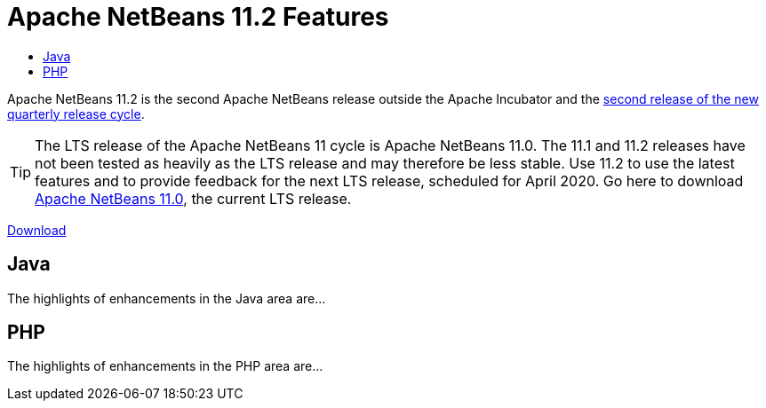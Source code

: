 
////
     Licensed to the Apache Software Foundation (ASF) under one
     or more contributor license agreements.  See the NOTICE file
     distributed with this work for additional information
     regarding copyright ownership.  The ASF licenses this file
     to you under the Apache License, Version 2.0 (the
     "License"); you may not use this file except in compliance
     with the License.  You may obtain a copy of the License at

       http://www.apache.org/licenses/LICENSE-2.0

     Unless required by applicable law or agreed to in writing,
     software distributed under the License is distributed on an
     "AS IS" BASIS, WITHOUT WARRANTIES OR CONDITIONS OF ANY
     KIND, either express or implied.  See the License for the
     specific language governing permissions and limitations
     under the License.
////
= Apache NetBeans 11.2 Features
:jbake-type: page-noaside
:jbake-tags: 11.2 features
:jbake-status: published
:keywords: Apache NetBeans 11.2 IDE features
:icons: font
:description: Apache NetBeans 11.2 features
:toc: left
:toc-title: 
:toclevels: 4
:syntax: true
:source-highlighter: pygments
:experimental:
:linkattrs:

Apache NetBeans 11.2 is the second Apache NetBeans release outside the Apache Incubator and the link:https://cwiki.apache.org/confluence/display/NETBEANS/Release+Schedule[second release of the new quarterly release cycle].

TIP: The LTS release of the Apache NetBeans 11 cycle is Apache NetBeans 11.0. The 11.1 and 11.2 releases have not been tested as heavily as the LTS release and may therefore be less stable. Use 11.2 to use the latest features and to provide feedback for the next LTS release, scheduled for April 2020. Go here to download  link:/download/nb110/nb110.html[Apache NetBeans 11.0], the current LTS release.

link:/download/nb111/nb111.html[Download, role="button success"]

== Java

The highlights of enhancements in the Java area are...

== PHP

The highlights of enhancements in the PHP area are...


